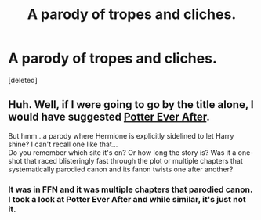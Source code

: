 #+TITLE: A parody of tropes and cliches.

* A parody of tropes and cliches.
:PROPERTIES:
:Score: 11
:DateUnix: 1572388479.0
:DateShort: 2019-Oct-30
:FlairText: What's That Fic?
:END:
[deleted]


** Huh. Well, if I were going to go by the title alone, I would have suggested [[https://www.fanfiction.net/s/11136995/1/Potter-Ever-After][Potter Ever After]].

But hmm...a parody where Hermione is explicitly sidelined to let Harry shine? I can't recall one like that...\\
Do you remember which site it's on? Or how long the story is? Was it a one-shot that raced blisteringly fast through the plot or multiple chapters that systematically parodied canon and its fanon twists one after another?
:PROPERTIES:
:Author: Avaday_Daydream
:Score: 5
:DateUnix: 1572412961.0
:DateShort: 2019-Oct-30
:END:

*** It was in FFN and it was multiple chapters that parodied canon. I took a look at Potter Ever After and while similar, it's just not it.
:PROPERTIES:
:Author: Cringles456
:Score: 2
:DateUnix: 1572428367.0
:DateShort: 2019-Oct-30
:END:

